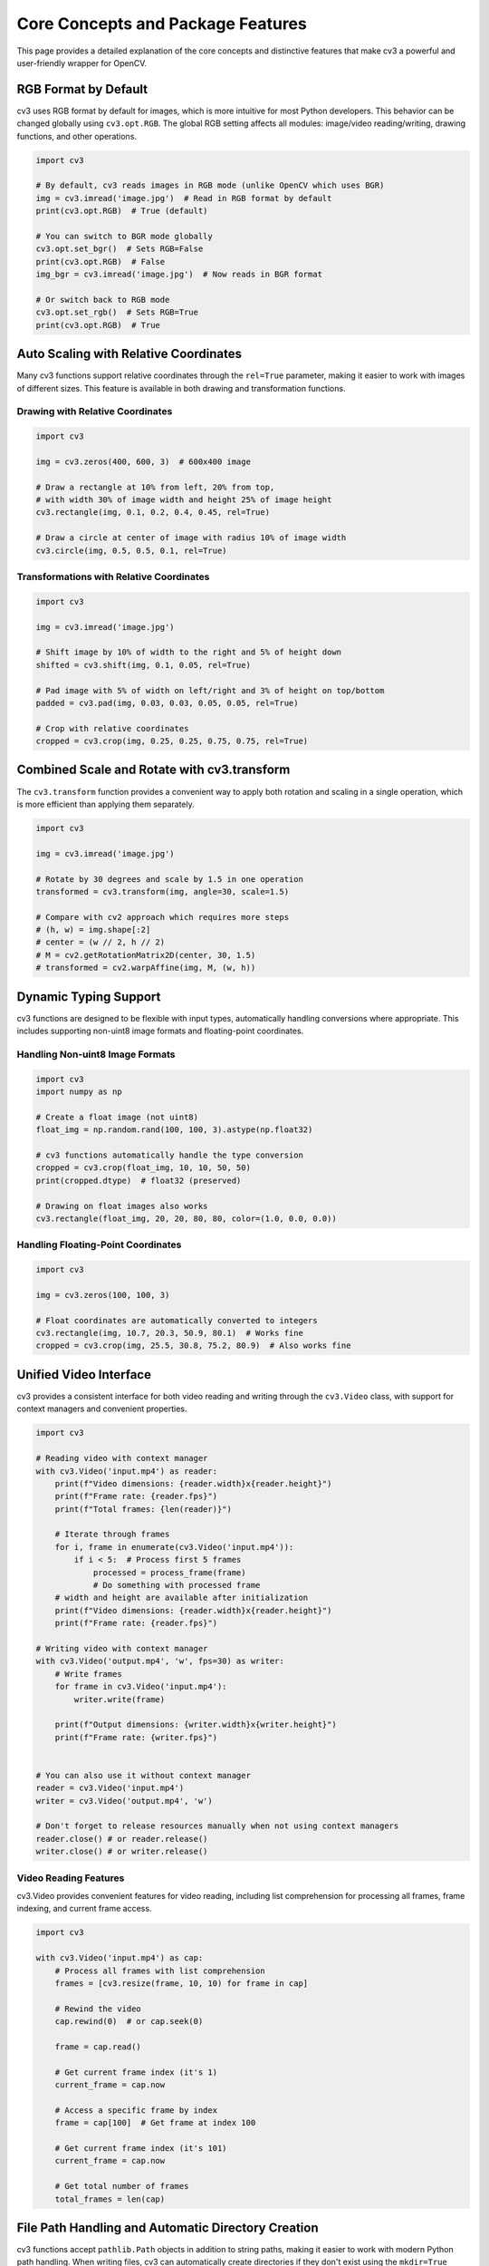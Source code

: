 Core Concepts and Package Features
==================================

This page provides a detailed explanation of the core concepts and distinctive features that make cv3 a powerful and user-friendly wrapper for OpenCV.

RGB Format by Default
---------------------

cv3 uses RGB format by default for images, which is more intuitive for most Python developers. This behavior can be changed globally using ``cv3.opt.RGB``. The global RGB setting affects all modules: image/video reading/writing, drawing functions, and other operations.

.. code-block:: python

   import cv3
   
   # By default, cv3 reads images in RGB mode (unlike OpenCV which uses BGR)
   img = cv3.imread('image.jpg')  # Read in RGB format by default
   print(cv3.opt.RGB)  # True (default)
   
   # You can switch to BGR mode globally
   cv3.opt.set_bgr()  # Sets RGB=False
   print(cv3.opt.RGB)  # False
   img_bgr = cv3.imread('image.jpg')  # Now reads in BGR format
   
   # Or switch back to RGB mode
   cv3.opt.set_rgb()  # Sets RGB=True
   print(cv3.opt.RGB)  # True

Auto Scaling with Relative Coordinates
--------------------------------------

Many cv3 functions support relative coordinates through the ``rel=True`` parameter, making it easier to work with images of different sizes. This feature is available in both drawing and transformation functions.

Drawing with Relative Coordinates
^^^^^^^^^^^^^^^^^^^^^^^^^^^^^^^^^

.. code-block:: python

   import cv3
   
   img = cv3.zeros(400, 600, 3)  # 600x400 image
   
   # Draw a rectangle at 10% from left, 20% from top, 
   # with width 30% of image width and height 25% of image height
   cv3.rectangle(img, 0.1, 0.2, 0.4, 0.45, rel=True)
   
   # Draw a circle at center of image with radius 10% of image width
   cv3.circle(img, 0.5, 0.5, 0.1, rel=True)

Transformations with Relative Coordinates
^^^^^^^^^^^^^^^^^^^^^^^^^^^^^^^^^^^^^^^^^

.. code-block:: python

   import cv3
   
   img = cv3.imread('image.jpg')
   
   # Shift image by 10% of width to the right and 5% of height down
   shifted = cv3.shift(img, 0.1, 0.05, rel=True)
   
   # Pad image with 5% of width on left/right and 3% of height on top/bottom
   padded = cv3.pad(img, 0.03, 0.03, 0.05, 0.05, rel=True)
   
   # Crop with relative coordinates
   cropped = cv3.crop(img, 0.25, 0.25, 0.75, 0.75, rel=True)

Combined Scale and Rotate with cv3.transform
--------------------------------------------

The ``cv3.transform`` function provides a convenient way to apply both rotation and scaling in a single operation, which is more efficient than applying them separately.

.. code-block:: python

   import cv3
   
   img = cv3.imread('image.jpg')
   
   # Rotate by 30 degrees and scale by 1.5 in one operation
   transformed = cv3.transform(img, angle=30, scale=1.5)
   
   # Compare with cv2 approach which requires more steps
   # (h, w) = img.shape[:2]
   # center = (w // 2, h // 2)
   # M = cv2.getRotationMatrix2D(center, 30, 1.5)
   # transformed = cv2.warpAffine(img, M, (w, h))

Dynamic Typing Support
----------------------

cv3 functions are designed to be flexible with input types, automatically handling conversions where appropriate. This includes supporting non-uint8 image formats and floating-point coordinates.

Handling Non-uint8 Image Formats
^^^^^^^^^^^^^^^^^^^^^^^^^^^^^^^^

.. code-block:: python

   import cv3
   import numpy as np
   
   # Create a float image (not uint8)
   float_img = np.random.rand(100, 100, 3).astype(np.float32)
   
   # cv3 functions automatically handle the type conversion
   cropped = cv3.crop(float_img, 10, 10, 50, 50)
   print(cropped.dtype)  # float32 (preserved)
   
   # Drawing on float images also works
   cv3.rectangle(float_img, 20, 20, 80, 80, color=(1.0, 0.0, 0.0))

Handling Floating-Point Coordinates
^^^^^^^^^^^^^^^^^^^^^^^^^^^^^^^^^^^

.. code-block:: python

   import cv3
   
   img = cv3.zeros(100, 100, 3)
   
   # Float coordinates are automatically converted to integers
   cv3.rectangle(img, 10.7, 20.3, 50.9, 80.1)  # Works fine
   cropped = cv3.crop(img, 25.5, 30.8, 75.2, 80.9)  # Also works fine

Unified Video Interface
-----------------------

cv3 provides a consistent interface for both video reading and writing through the ``cv3.Video`` class, with support for context managers and convenient properties.

.. code-block:: python

   import cv3
   
   # Reading video with context manager
   with cv3.Video('input.mp4') as reader:
       print(f"Video dimensions: {reader.width}x{reader.height}")
       print(f"Frame rate: {reader.fps}")
       print(f"Total frames: {len(reader)}")
       
       # Iterate through frames
       for i, frame in enumerate(cv3.Video('input.mp4')):
           if i < 5:  # Process first 5 frames
               processed = process_frame(frame)
               # Do something with processed frame
       # width and height are available after initialization
       print(f"Video dimensions: {reader.width}x{reader.height}")
       print(f"Frame rate: {reader.fps}")

   # Writing video with context manager
   with cv3.Video('output.mp4', 'w', fps=30) as writer:
       # Write frames
       for frame in cv3.Video('input.mp4'):
           writer.write(frame)
       
       print(f"Output dimensions: {writer.width}x{writer.height}")
       print(f"Frame rate: {writer.fps}")
       

   # You can also use it without context manager
   reader = cv3.Video('input.mp4')
   writer = cv3.Video('output.mp4', 'w')
   
   # Don't forget to release resources manually when not using context managers
   reader.close() # or reader.release()
   writer.close() # or writer.release()

Video Reading Features
^^^^^^^^^^^^^^^^^^^^^^^

cv3.Video provides convenient features for video reading, including list comprehension
for processing all frames, frame indexing, and current frame access.

.. code-block:: python

   import cv3
   
   with cv3.Video('input.mp4') as cap:
       # Process all frames with list comprehension
       frames = [cv3.resize(frame, 10, 10) for frame in cap]
       
       # Rewind the video
       cap.rewind(0)  # or cap.seek(0)

       frame = cap.read()

       # Get current frame index (it's 1)
       current_frame = cap.now

       # Access a specific frame by index
       frame = cap[100]  # Get frame at index 100
       
       # Get current frame index (it's 101)
       current_frame = cap.now
       
       # Get total number of frames
       total_frames = len(cap)

File Path Handling and Automatic Directory Creation
----------------------------------------------------

cv3 functions accept ``pathlib.Path`` objects in addition to string paths, making it easier to work with modern Python path handling. When writing files, cv3 can automatically create directories if they don't exist using the ``mkdir=True`` parameter.

.. code-block:: python

   import cv3
   from pathlib import Path
   
   # Using pathlib.Path objects
   image_path = Path('images') / 'photo.jpg'
   img = cv3.imread(image_path)
   
   # Save to a pathlib.Path with automatic directory creation
   output_path = Path('output') / 'result.jpg'
   cv3.imwrite(output_path, img, mkdir=True)  # Automatically creates directories
   
   img = cv3.zeros(100, 100, 3)
   
   # This will automatically create the 'output/nested' directory structure
   cv3.imwrite('output/nested/result.jpg', img, mkdir=True)
   
   # For videos too
   with cv3.Video('output/video/result.mp4', 'w', mkdir=True) as writer:
       writer.write(img)

Window Interface with Context Manager
-------------------------------------

cv3 provides a clean window interface with context managers for automatic resource cleanup.

.. code-block:: python

   import cv3
   
   img = cv3.zeros(200, 200, 3)
   cv3.rectangle(img, 50, 50, 150, 150)
   
   # Using context manager for automatic cleanup
   with cv3.Window('Demo Window', pos=(100, 100)) as window:
       window.imshow(img)
       window.wait_key(0)  # Press any key to continue
       
   # Multiple windows with context manager
   with cv3.Windows(['Window1', 'Window2']) as windows:
       windows['Window1'].imshow(img)
       windows['Window2'].imshow(img)
       cv3.wait_key(0)  # Press any key to close all windows
       
   # Display video from webcam
   with cv3.Window('Webcam') as window:
       for frame in cv3.Video(0):
           window.imshow(frame)
           if cv3.wait_key(1) == ord('q'):
               break

Coordinate Format Flexibility
-----------------------------

cv3 drawing and cropping functions support multiple coordinate formats, making it easier to work with different data sources.

.. code-block:: python

   import cv3
   
   img = cv3.zeros(100, 100, 3)
   
   # Default mode is 'xyxy' (x0, y0, x1, y1)
   cv3.rectangle(img, 10, 10, 50, 50)
   
   # 'xywh' mode (x, y, width, height)
   cv3.rectangle(img, 60, 10, 30, 30, mode='xywh')
   
   # 'ccwh' mode (center_x, center_y, width, height)
   cv3.rectangle(img, 25, 75, 30, 30, mode='ccwh')
   
   # Cropping with different modes
   cropped1 = cv3.crop(img, 10, 10, 50, 50)  # xyxy
   cropped2 = cv3.crop(img, 10, 10, 40, 40, mode='xywh')  # xywh

Drawing Functions
-----------------

cv3 provides a comprehensive set of drawing functions with enhanced features compared to OpenCV. These functions support relative coordinates, flexible color handling, and various coordinate formats.

cv3 provides standard drawing functions like rectangle, circle, text, polylines, fill_poly, etc.

.. code-block:: python

   import cv3
   
   # Example with poly functions
   pts = [
       [30, 30],
       [160, 30],
       [45, 150]
   ]
   
   canvas = cv3.zeros(200, 200, 3)
   cv3.rectangle(canvas, 10, 10, 100, 100, color='blue')
   cv3.circle(canvas, 150, 50, 30, color='red')
   cv3.text(canvas, "Hello", 50, 150, color='green')
   cv3.polylines(canvas, pts, is_closed=True, color='red', t=5)
   cv3.fill_poly(canvas, pts, color='yellow')

Drawing with Relative Coordinates
^^^^^^^^^^^^^^^^^^^^^^^^^^^^^^^^^

Many cv3 drawing functions support relative coordinates through the ``rel=True`` parameter.

.. code-block:: python

   import cv3
   
   img = cv3.zeros(400, 600, 3)  # 600x400 image
   
   # Draw a rectangle at 10% from left, 20% from top,
   # with width 30% of image width and height 25% of image height
   cv3.rectangle(img, 0.1, 0.2, 0.4, 0.45, rel=True)
   
   # Draw text at 50% from left, 80% from top
   cv3.text(img, "Hello World", 0.5, 0.8, rel=True, font_scale=1.5)

Fill Parameter
^^^^^^^^^^^^^^

The ``fill`` parameter allows you to create filled shapes.

.. code-block:: python

   import cv3
   
   img = cv3.zeros(200, 200, 3)
   
   # Filled rectangle
   cv3.rectangle(img, 20, 20, 80, 80, fill=True, color='red')
   
   # Filled circle
   cv3.circle(img, 150, 50, 30, fill=True, color='blue')

Non-Destructive Drawing
^^^^^^^^^^^^^^^^^^^^^^^

By default, cv3 drawing functions modify images in-place, but you can use the ``copy=True`` parameter to avoid modifying the original image.

.. code-block:: python

   import cv3
   
   img = cv3.zeros(100, 100, 3)
   
   # Default behavior: modifies original image
   cv3.rectangle(img, 10, 10, 50, 50)  # img is now modified
   
   # Non-destructive drawing: creates a copy
   img2 = cv3.zeros(100, 100, 3)
   result = cv3.rectangle(img2, 10, 10, 50, 50, copy=True)
   # img2 is unchanged, result contains the drawing

Color Handling
^^^^^^^^^^^^^^

cv3 provides flexible color handling in drawing functions. Available named colors can be found in ``cv3.COLORS``.

.. code-block:: python

   import cv3
   
   img = cv3.zeros(100, 100, 3)
   
   # Named colors
   cv3.rectangle(img, 10, 10, 50, 50, color='red')
   cv3.circle(img, 75, 25, 10, color='blue')
   
   # RGB tuples
   cv3.rectangle(img, 10, 60, 50, 90, color=(0, 255, 0))  # Green
   
   # Single value for grayscale
   gray_img = cv3.zeros(100, 100)
   cv3.rectangle(gray_img, 10, 10, 50, 50, color=128)  # Gray

Border Colors in Transformations
""""""""""""""""""""""""""""""""

cv3 also provides flexible color handling in transformations that require border values.

.. code-block:: python

   import cv3
   
   img = cv3.zeros(100, 100, 3)
   
   # Shift with border color
   shifted = cv3.shift(img, 20, 10, value=(255, 0, 0))  # Red border
   
   # Pad with border color
   padded = cv3.pad(img, 10, 10, 10, 10, value='green')

Clear Error Messages
--------------------

cv3 provides more informative error messages compared to raw OpenCV, making it easier to debug issues.

.. code-block:: python

   import cv3
   
   # Trying to read a non-existent file
   try:
       img = cv3.imread('non_existent.jpg')
   except FileNotFoundError as e:
       print(f"Clear error message: {e}")
   
   # Trying to write to an invalid path without mkdir
   try:
       img = cv3.zeros(100, 100, 3)
       cv3.imwrite('path/that/does/not/exist.jpg', img)
   except FileNotFoundError as e:
       print(f"Clear error message: {e}")
       
   # OSError when file exists but cannot be read
   try:
       img = cv3.imread('/path/to/directory')  # Trying to read a directory
   except OSError as e:
       print(f"Clear error message: {e}")
       
   # StopIteration when video stream ends
   try:
       with cv3.Video('input.mp4') as cap:
           while True:
               frame = cap.read()
   except StopIteration as exc:
       print(f"Video stream ended: {exc}")

Convenient Color Space Conversions
----------------------------------

cv3 provides intuitive functions for color space conversions with clear naming conventions.

.. code-block:: python

   import cv3
   
   img = cv3.zeros(100, 100, 3)  # RGB image
   
   # Simple conversions with clear names
   gray = cv3.rgb2gray(img)
   hsv = cv3.rgb2hsv(img)
   bgr = cv3.rgb2bgr(img)
   
   # Reverse conversions
   rgb_from_gray = cv3.gray2rgb(gray)
   rgb_from_hsv = cv3.hsv2rgb(hsv)
   rgb_from_bgr = cv3.bgr2rgb(bgr)
   
Global Options System
---------------------

cv3 provides a centralized configuration system through ``cv3.opt`` that allows you to set default values for various parameters.

.. code-block:: python

  import cv3
  
  # Set global defaults for drawing functions
  cv3.opt.COLOR = 'red'  # Default color for drawing
  cv3.opt.THICKNESS = 2  # Default thickness
  cv3.opt.FONT = cv2.FONT_HERSHEY_SIMPLEX  # Default font
  
  # Set global defaults for video
  cv3.opt.video(fps=30, fourcc='mp4v')
  
  # Set global defaults for drawing
  cv3.opt.draw(thickness=3, color='blue')
  
  # Now all drawing functions will use these defaults
  img = cv3.zeros(100, 100, 3)
  cv3.rectangle(img, 10, 10, 90, 90)  # Uses red color and thickness 2

Additional Functions
--------------------

cv3 provides utility functions for common operations in the create and utils modules.

Image Creation Functions
^^^^^^^^^^^^^^^^^^^^^^^^

.. code-block:: python

  import cv3
  
  # Create images with different properties
  black_img = cv3.zeros(100, 100, 3)  # Black RGB image
  white_img = cv3.white(100, 100, 3)  # White RGB image
  random_img = cv3.random(100, 100, 3)  # Random noise image
  filled_img = cv3.full(100, 100, 3, value=(255, 128, 0))  # Orange image

Utility Functions
^^^^^^^^^^^^^^^^^

.. code-block:: python

  import cv3
  
  # Coordinate conversion utilities
  x0, y0, x1, y1 = cv3.utils.xywh2xyxy(10, 20, 30, 40)
  x_rel, y_rel = cv3.utils.abs2rel(50, 75, width=100, height=100)